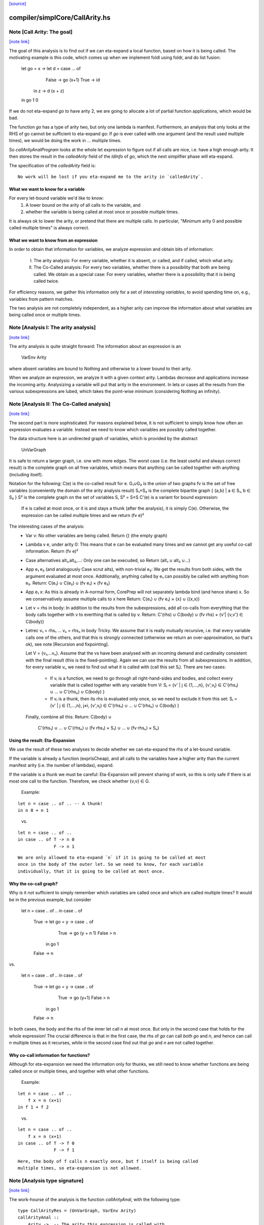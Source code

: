 `[source] <https://gitlab.haskell.org/ghc/ghc/tree/master/compiler/simplCore/CallArity.hs>`_

compiler/simplCore/CallArity.hs
===============================


Note [Call Arity: The goal]
~~~~~~~~~~~~~~~~~~~~~~~~~~~

`[note link] <https://gitlab.haskell.org/ghc/ghc/tree/master/compiler/simplCore/CallArity.hs#L35>`__

The goal of this analysis is to find out if we can eta-expand a local function,
based on how it is being called. The motivating example is this code,
which comes up when we implement foldl using foldr, and do list fusion:

    let go = \x -> let d = case ... of
                              False -> go (x+1)
                              True  -> id
                   in \z -> d (x + z)
    in go 1 0

If we do not eta-expand `go` to have arity 2, we are going to allocate a lot of
partial function applications, which would be bad.

The function `go` has a type of arity two, but only one lambda is manifest.
Furthermore, an analysis that only looks at the RHS of go cannot be sufficient
to eta-expand go: If `go` is ever called with one argument (and the result used
multiple times), we would be doing the work in `...` multiple times.

So `callArityAnalProgram` looks at the whole let expression to figure out if
all calls are nice, i.e. have a high enough arity. It then stores the result in
the `calledArity` field of the `IdInfo` of `go`, which the next simplifier
phase will eta-expand.

The specification of the `calledArity` field is:

::

    No work will be lost if you eta-expand me to the arity in `calledArity`.

..

What we want to know for a variable
-----------------------------------

For every let-bound variable we'd like to know:
  1. A lower bound on the arity of all calls to the variable, and
  2. whether the variable is being called at most once or possible multiple
     times.

It is always ok to lower the arity, or pretend that there are multiple calls.
In particular, "Minimum arity 0 and possible called multiple times" is always
correct.


What we want to know from an expression
---------------------------------------

In order to obtain that information for variables, we analyze expression and
obtain bits of information:

 I.  The arity analysis:
     For every variable, whether it is absent, or called,
     and if called, which what arity.

 II. The Co-Called analysis:
     For every two variables, whether there is a possibility that both are being
     called.
     We obtain as a special case: For every variables, whether there is a
     possibility that it is being called twice.

For efficiency reasons, we gather this information only for a set of
*interesting variables*, to avoid spending time on, e.g., variables from pattern matches.

The two analysis are not completely independent, as a higher arity can improve
the information about what variables are being called once or multiple times.



Note [Analysis I: The arity analysis]
~~~~~~~~~~~~~~~~~~~~~~~~~~~~~~~~~~~~~

`[note link] <https://gitlab.haskell.org/ghc/ghc/tree/master/compiler/simplCore/CallArity.hs#L100>`__

The arity analysis is quite straight forward: The information about an
expression is an
    VarEnv Arity
where absent variables are bound to Nothing and otherwise to a lower bound to
their arity.

When we analyze an expression, we analyze it with a given context arity.
Lambdas decrease and applications increase the incoming arity. Analysizing a
variable will put that arity in the environment. In lets or cases all the
results from the various subexpressions are lubed, which takes the point-wise
minimum (considering Nothing an infinity).



Note [Analysis II: The Co-Called analysis]
~~~~~~~~~~~~~~~~~~~~~~~~~~~~~~~~~~~~~~~~~~

`[note link] <https://gitlab.haskell.org/ghc/ghc/tree/master/compiler/simplCore/CallArity.hs#L116>`__

The second part is more sophisticated. For reasons explained below, it is not
sufficient to simply know how often an expression evaluates a variable. Instead
we need to know which variables are possibly called together.

The data structure here is an undirected graph of variables, which is provided
by the abstract
    UnVarGraph

It is safe to return a larger graph, i.e. one with more edges. The worst case
(i.e. the least useful and always correct result) is the complete graph on all
free variables, which means that anything can be called together with anything
(including itself).

Notation for the following:
C(e)  is the co-called result for e.
G₁∪G₂ is the union of two graphs
fv    is the set of free variables (conveniently the domain of the arity analysis result)
S₁×S₂ is the complete bipartite graph { {a,b} | a ∈ S₁, b ∈ S₂ }
S²    is the complete graph on the set of variables S, S² = S×S
C'(e) is a variant for bound expression:
      If e is called at most once, or it is and stays a thunk (after the analysis),
      it is simply C(e). Otherwise, the expression can be called multiple times
      and we return (fv e)²

The interesting cases of the analysis:
 * Var v:
   No other variables are being called.
   Return {} (the empty graph)
 * Lambda v e, under arity 0:
   This means that e can be evaluated many times and we cannot get
   any useful co-call information.
   Return (fv e)²
 * Case alternatives alt₁,alt₂,...:
   Only one can be execuded, so
   Return (alt₁ ∪ alt₂ ∪...)
 * App e₁ e₂ (and analogously Case scrut alts), with non-trivial e₂:
   We get the results from both sides, with the argument evaluated at most once.
   Additionally, anything called by e₁ can possibly be called with anything
   from e₂.
   Return: C(e₁) ∪ C(e₂) ∪ (fv e₁) × (fv e₂)
 * App e₁ x:
   As this is already in A-normal form, CorePrep will not separately lambda
   bind (and hence share) x. So we conservatively assume multiple calls to x here
   Return: C(e₁) ∪ (fv e₁) × {x} ∪ {(x,x)}
 * Let v = rhs in body:
   In addition to the results from the subexpressions, add all co-calls from
   everything that the body calls together with v to everthing that is called
   by v.
   Return: C'(rhs) ∪ C(body) ∪ (fv rhs) × {v'| {v,v'} ∈ C(body)}
 * Letrec v₁ = rhs₁ ... vₙ = rhsₙ in body
   Tricky.
   We assume that it is really mutually recursive, i.e. that every variable
   calls one of the others, and that this is strongly connected (otherwise we
   return an over-approximation, so that's ok), see note [Recursion and fixpointing].

   Let V = {v₁,...vₙ}.
   Assume that the vs have been analysed with an incoming demand and
   cardinality consistent with the final result (this is the fixed-pointing).
   Again we can use the results from all subexpressions.
   In addition, for every variable vᵢ, we need to find out what it is called
   with (call this set Sᵢ). There are two cases:
    * If vᵢ is a function, we need to go through all right-hand-sides and bodies,
      and collect every variable that is called together with any variable from V:
      Sᵢ = {v' | j ∈ {1,...,n},      {v',vⱼ} ∈ C'(rhs₁) ∪ ... ∪ C'(rhsₙ) ∪ C(body) }
    * If vᵢ is a thunk, then its rhs is evaluated only once, so we need to
      exclude it from this set:
      Sᵢ = {v' | j ∈ {1,...,n}, j≠i, {v',vⱼ} ∈ C'(rhs₁) ∪ ... ∪ C'(rhsₙ) ∪ C(body) }
   Finally, combine all this:
   Return: C(body) ∪
           C'(rhs₁) ∪ ... ∪ C'(rhsₙ) ∪
           (fv rhs₁) × S₁) ∪ ... ∪ (fv rhsₙ) × Sₙ)

Using the result: Eta-Expansion
-------------------------------

We use the result of these two analyses to decide whether we can eta-expand the
rhs of a let-bound variable.

If the variable is already a function (exprIsCheap), and all calls to the
variables have a higher arity than the current manifest arity (i.e. the number
of lambdas), expand.

If the variable is a thunk we must be careful: Eta-Expansion will prevent
sharing of work, so this is only safe if there is at most one call to the
function. Therefore, we check whether {v,v} ∈ G.

    Example:

::

        let n = case .. of .. -- A thunk!
        in n 0 + n 1

..

    vs.

::

        let n = case .. of ..
        in case .. of T -> n 0
                      F -> n 1

..

::

    We are only allowed to eta-expand `n` if it is going to be called at most
    once in the body of the outer let. So we need to know, for each variable
    individually, that it is going to be called at most once.

..


Why the co-call graph?
----------------------

Why is it not sufficient to simply remember which variables are called once and
which are called multiple times? It would be in the previous example, but consider

        let n = case .. of ..
        in case .. of
            True -> let go = \y -> case .. of
                                     True -> go (y + n 1)
                                     False > n
                    in go 1
            False -> n

vs.

        let n = case .. of ..
        in case .. of
            True -> let go = \y -> case .. of
                                     True -> go (y+1)
                                     False > n
                    in go 1
            False -> n

In both cases, the body and the rhs of the inner let call n at most once.
But only in the second case that holds for the whole expression! The
crucial difference is that in the first case, the rhs of `go` can call
*both* `go` and `n`, and hence can call `n` multiple times as it recurses,
while in the second case find out that `go` and `n` are not called together.


Why co-call information for functions?
--------------------------------------

Although for eta-expansion we need the information only for thunks, we still
need to know whether functions are being called once or multiple times, and
together with what other functions.

    Example:

::

        let n = case .. of ..
            f x = n (x+1)
        in f 1 + f 2

..

    vs.

::

        let n = case .. of ..
            f x = n (x+1)
        in case .. of T -> f 0
                      F -> f 1

..

::

    Here, the body of f calls n exactly once, but f itself is being called
    multiple times, so eta-expansion is not allowed.

..



Note [Analysis type signature]
~~~~~~~~~~~~~~~~~~~~~~~~~~~~~~

`[note link] <https://gitlab.haskell.org/ghc/ghc/tree/master/compiler/simplCore/CallArity.hs#L276>`__

The work-hourse of the analysis is the function `callArityAnal`, with the
following type:

::

    type CallArityRes = (UnVarGraph, VarEnv Arity)
    callArityAnal ::
        Arity ->  -- The arity this expression is called with
        VarSet -> -- The set of interesting variables
        CoreExpr ->  -- The expression to analyse
        (CallArityRes, CoreExpr)

..

and the following specification:

::

  ((coCalls, callArityEnv), expr') = callArityEnv arity interestingIds expr

..

::

                            <=>

..

  Assume the expression `expr` is being passed `arity` arguments. Then it holds that
    * The domain of `callArityEnv` is a subset of `interestingIds`.
    * Any variable from `interestingIds` that is not mentioned in the `callArityEnv`
      is absent, i.e. not called at all.
    * Every call from `expr` to a variable bound to n in `callArityEnv` has at
      least n value arguments.
    * For two interesting variables `v1` and `v2`, they are not adjacent in `coCalls`,
      then in no execution of `expr` both are being called.
  Furthermore, expr' is expr with the callArity field of the `IdInfo` updated.



Note [Which variables are interesting]
~~~~~~~~~~~~~~~~~~~~~~~~~~~~~~~~~~~~~~

`[note link] <https://gitlab.haskell.org/ghc/ghc/tree/master/compiler/simplCore/CallArity.hs#L306>`__

The analysis would quickly become prohibitive expensive if we would analyse all
variables; for most variables we simply do not care about how often they are
called, i.e. variables bound in a pattern match. So interesting are variables that are
 * top-level or let bound
 * and possibly functions (typeArity > 0)



Note [Taking boring variables into account]
~~~~~~~~~~~~~~~~~~~~~~~~~~~~~~~~~~~~~~~~~~~

`[note link] <https://gitlab.haskell.org/ghc/ghc/tree/master/compiler/simplCore/CallArity.hs#L315>`__

If we decide that the variable bound in `let x = e1 in e2` is not interesting,
the analysis of `e2` will not report anything about `x`. To ensure that
`callArityBind` does still do the right thing we have to take that into account
everytime we would be lookup up `x` in the analysis result of `e2`.
  * Instead of calling lookupCallArityRes, we return (0, True), indicating
    that this variable might be called many times with no arguments.
  * Instead of checking `calledWith x`, we assume that everything can be called
    with it.
  * In the recursive case, when calclulating the `cross_calls`, if there is
    any boring variable in the recursive group, we ignore all co-call-results
    and directly go to a very conservative assumption.

The last point has the nice side effect that the relatively expensive
integration of co-call results in a recursive groups is often skipped. This
helped to avoid the compile time blowup in some real-world code with large
recursive groups (#10293).



Note [Recursion and fixpointing]
~~~~~~~~~~~~~~~~~~~~~~~~~~~~~~~~

`[note link] <https://gitlab.haskell.org/ghc/ghc/tree/master/compiler/simplCore/CallArity.hs#L335>`__

For a mutually recursive let, we begin by
 1. analysing the body, using the same incoming arity as for the whole expression.
 2. Then we iterate, memoizing for each of the bound variables the last
    analysis call, i.e. incoming arity, whether it is called once, and the CallArityRes.
 3. We combine the analysis result from the body and the memoized results for
    the arguments (if already present).
 4. For each variable, we find out the incoming arity and whether it is called
    once, based on the current analysis result. If this differs from the
    memoized results, we re-analyse the rhs and update the memoized table.
 5. If nothing had to be reanalyzed, we are done.
    Otherwise, repeat from step 3.



Note [Thunks in recursive groups]
~~~~~~~~~~~~~~~~~~~~~~~~~~~~~~~~~

`[note link] <https://gitlab.haskell.org/ghc/ghc/tree/master/compiler/simplCore/CallArity.hs#L351>`__

We never eta-expand a thunk in a recursive group, on the grounds that if it is
part of a recursive group, then it will be called multiple times.

This is not necessarily true, e.g.  it would be safe to eta-expand t2 (but not
t1) in the following code:

  let go x = t1
      t1 = if ... then t2 else ...
      t2 = if ... then go 1 else ...
  in go 0

Detecting this would require finding out what variables are only ever called
from thunks. While this is certainly possible, we yet have to see this to be
relevant in the wild.



Note [Analysing top-level binds]
~~~~~~~~~~~~~~~~~~~~~~~~~~~~~~~~

`[note link] <https://gitlab.haskell.org/ghc/ghc/tree/master/compiler/simplCore/CallArity.hs#L370>`__

We can eta-expand top-level-binds if they are not exported, as we see all calls
to them. The plan is as follows: Treat the top-level binds as nested lets around
a body representing “all external calls”, which returns a pessimistic
CallArityRes (the co-call graph is the complete graph, all arityies 0).



Note [Trimming arity]
~~~~~~~~~~~~~~~~~~~~~

`[note link] <https://gitlab.haskell.org/ghc/ghc/tree/master/compiler/simplCore/CallArity.hs#L378>`__

In the Call Arity papers, we are working on an untyped lambda calculus with no
other id annotations, where eta-expansion is always possible. But this is not
the case for Core!
 1. We need to ensure the invariant
      callArity e <= typeArity (exprType e)
    for the same reasons that exprArity needs this invariant (see Note
    [exprArity invariant] in CoreArity).

::

    If we are not doing that, a too-high arity annotation will be stored with
    the id, confusing the simplifier later on.

..

::

 2. Eta-expanding a right hand side might invalidate existing annotations. In
    particular, if an id has a strictness annotation of <...><...>b, then
    passing two arguments to it will definitely bottom out, so the simplifier
    will throw away additional parameters. This conflicts with Call Arity! So
    we ensure that we never eta-expand such a value beyond the number of
    arguments mentioned in the strictness signature.
    See #10176 for a real-world-example.

..



Note [What is a thunk]
~~~~~~~~~~~~~~~~~~~~~~

`[note link] <https://gitlab.haskell.org/ghc/ghc/tree/master/compiler/simplCore/CallArity.hs#L400>`__

Originally, everything that is not in WHNF (`exprIsWHNF`) is considered a
thunk, not eta-expanded, to avoid losing any sharing. This is also how the
published papers on Call Arity describe it.

In practice, there are thunks that do a just little work, such as
pattern-matching on a variable, and the benefits of eta-expansion likely
outweigh the cost of doing that repeatedly. Therefore, this implementation of
Call Arity considers everything that is not cheap (`exprIsCheap`) as a thunk.



Note [Call Arity and Join Points]
~~~~~~~~~~~~~~~~~~~~~~~~~~~~~~~~~

`[note link] <https://gitlab.haskell.org/ghc/ghc/tree/master/compiler/simplCore/CallArity.hs#L412>`__

The Call Arity analysis does not care about join points, and treats them just
like normal functions. This is ok.

The analysis *could* make use of the fact that join points are always evaluated
in the same context as the join-binding they are defined in and are always
one-shot, and handle join points separately, as suggested in
https://gitlab.haskell.org/ghc/ghc/issues/13479#note_134870.
This *might* be more efficient (for example, join points would not have to be
considered interesting variables), but it would also add redundant code. So for
now we do not do that.

The simplifier never eta-expands join points (it instead pushes extra arguments from
an eta-expanded context into the join point’s RHS), so the call arity
annotation on join points is not actually used. As it would be equally valid
(though less efficient) to eta-expand join points, this is the simplifier's
choice, and hence Call Arity sets the call arity for join points as well.

Main entry point

